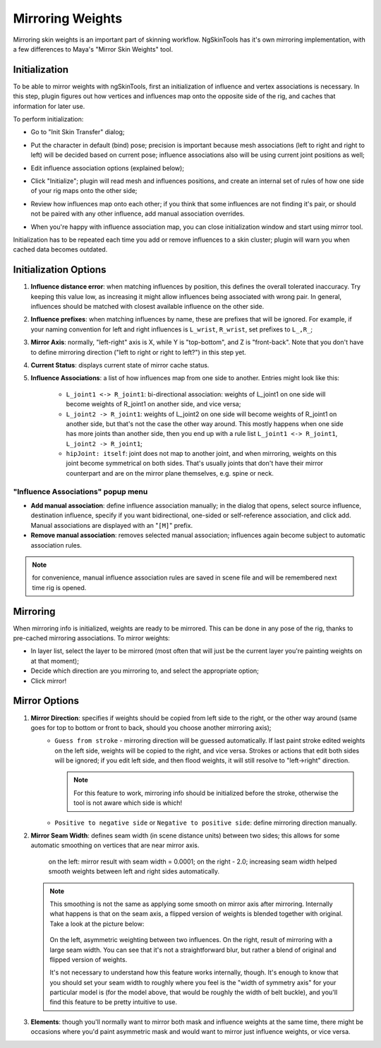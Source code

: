 Mirroring Weights
=================

Mirroring skin weights is an important part of skinning workflow. NgSkinTools has it's own mirroring implementation, with a few differences to Maya's "Mirror Skin Weights" tool.

Initialization
---------------
To be able to mirror weights with ngSkinTools, first an initialization of influence and vertex associations is necessary. In this step, plugin figures out how vertices and influences map onto the opposite side of the rig, and caches that information for later use.

To perform initialization:

* Go to "Init Skin Transfer" dialog;
  
  .. image:: layers/mirror-initialize-button.jpg
	
* Put the character in default (bind) pose; precision is important because mesh associations (left to right and right to left) will be decided based on current pose; influence associations also will be using current joint positions as well;

  .. image:: layers/t-pose.jpg

* Edit influence association options (explained below);
* Click "Initialize"; plugin will read mesh and influences positions, and create an internal set of rules of how one side of your rig maps onto the other side;

  .. image:: layers/init-mirror-2.jpg
	
* Review how influences map onto each other; if you think that some influences are not finding it's pair, or should not be paired with any other influence, add manual association overrides.

  .. image:: layers/infl-associations.jpg

* When you're happy with influence association map, you can close initialization window and start using mirror tool.

Initialization has to be repeated each time you add or remove influences to a skin cluster; plugin will warn you when cached data becomes outdated.

Initialization Options
----------------------
.. image:: layers/init-mirror.jpg

1. **Influence distance error**: when matching influences by position, this defines the overall tolerated inaccuracy. Try keeping this value low, as increasing it might allow influences being associated with wrong pair. In general, influences should be matched with closest available influence on the other side.

2. **Influence prefixes**: when matching influences by name, these are prefixes that will be ignored. For example, if your naming convention for left and right influences is ``L_wrist``, ``R_wrist``, set prefixes to ``L_,R_``;

3. **Mirror Axis**: normally, "left-right" axis is X, while Y is "top-bottom", and Z is "front-back". Note that you don't have to define mirroring direction  ("left to right or right to left?") in this step yet.

4. **Current Status**: displays current state of mirror cache status.

5. **Influence Associations**: a list of how influences map from one side to another. Entries might look like this:
	
	- ``L_joint1 <-> R_joint1``: bi-directional association: weights of L_joint1 on one side will become weights of R_joint1 on another side, and vice versa;
	- ``L_joint2 -> R_joint1``:  weights of L_joint2 on one side will become weights of R_joint1 on another side, but that's not the case the other way around. This mostly happens when one side has more joints than another side, then you end up with a rule list ``L_joint1 <-> R_joint1``, ``L_joint2 -> R_joint1``;
	- ``hipJoint: itself``: joint does not map to another joint, and when mirroring, weights on this joint become symmetrical on both sides. That's usually joints that don't have their mirror counterpart and are on the mirror plane themselves, e.g. spine or neck.
	
"Influence Associations" popup menu
~~~~~~~~~~~~~~~~~~~~~~~~~~~~~~~~~~~

* **Add manual association**: define influence association manually; in the dialog that opens, select source influence, destination influence, specify if you want bidirectional, one-sided or self-reference association, and click add. Manual associations are displayed with an "``[M]``" prefix.

* **Remove manual association**: removes selected manual association; influences again become subject to automatic association rules. 
	
.. note:: for convenience, manual influence association rules are saved in scene file and will be remembered next time rig is opened.


Mirroring
----------
.. image:: layers/mirror-weights.jpg

When mirroring info is initialized, weights are ready to be mirrored. This can be done in any pose of the rig, thanks to pre-cached mirroring associations. To mirror weights:

* In layer list, select the layer to be mirrored (most often that will just be the current layer you're painting weights on at that moment);
* Decide which direction are you mirroring to, and select the appropriate option;
* Click mirror!

Mirror Options
--------------

.. image:: layers/mirror-options.jpg

1. **Mirror Direction**: specifies if weights should be copied from left side to the right, or the other way around (same goes for top to bottom or front to back, should you choose another mirroring axis); 
	+ ``Guess from stroke`` - mirroring direction will be guessed automatically. If last paint stroke edited weights on the left side, weights will be copied to the right, and vice versa. Strokes or actions that edit both sides will be ignored; if you edit left side, and then flood weights, it will still resolve to "left->right" direction.
	
	  .. note:: For this feature to work, mirroring info should be initialized before the stroke, otherwise the tool is not aware which side is which!
	  
	+ ``Positive to negative side`` or ``Negative to positive side``: define mirroring direction manually. 
	
#. **Mirror Seam Width**: defines seam width (in scene distance units) between two sides; this allows for some automatic smoothing on vertices that are near mirror axis.

   .. figure:: layers/mirror-seam-width.jpg 
   		
   		on the left: mirror result with seam width = 0.0001; on the right - 2.0; increasing seam width helped smooth weights between left and right sides automatically.

   .. note:: This smoothing is not the same as applying some smooth on mirror axis after mirroring. Internally what happens is that on the seam axis, a flipped version of weights is blended together with original. Take a look at the picture below:
   
       .. figure:: layers/mirror-seam-explained.jpg
       
       On the left, asymmetric weighting between two influences. On the right, result of mirroring with a large seam width. You can see that it's not a straightforward blur, but rather a blend of original and flipped version of weights.
   
       It's not necessary to understand how this feature works internally, though. It's enough to know that you should set your seam width to roughly where you feel is the "width of symmetry axis" for your particular model is (for the model above, that would be roughly the width of belt buckle), and you'll find this feature to be pretty intuitive to use.
       
#. **Elements**: though you'll normally want to mirror both mask and influence weights at the same time, there might be occasions where you'd paint asymmetric mask and would want to mirror just influence weights, or vice versa.

